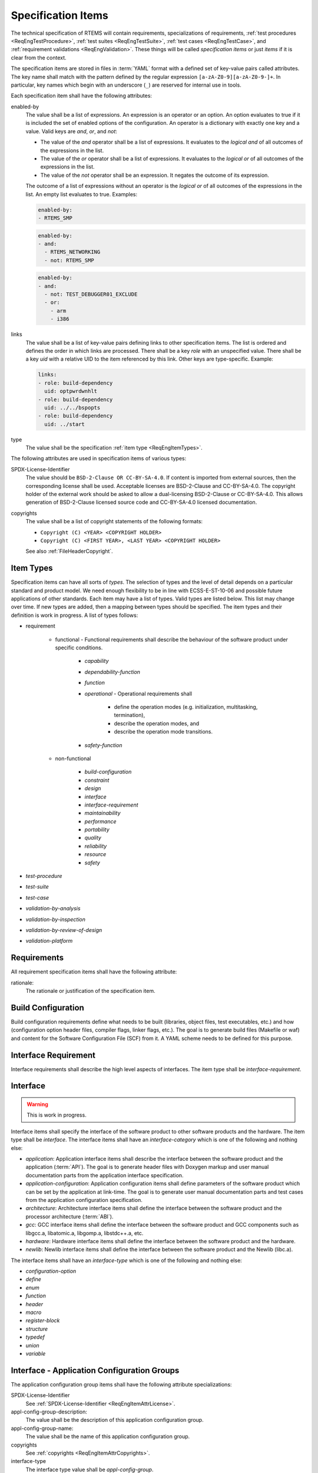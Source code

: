 .. SPDX-License-Identifier: CC-BY-SA-4.0

.. Copyright (C) 2019, 2020 embedded brains GmbH (http://www.embedded-brains.de)

.. _ReqEngSpecItems:

Specification Items
===================

The technical specification of RTEMS will contain requirements, specializations
of requirements, :ref:`test procedures <ReqEngTestProcedure>`,
:ref:`test suites <ReqEngTestSuite>`, :ref:`test cases <ReqEngTestCase>`, and
:ref:`requirement validations <ReqEngValidation>`.  These things will be called
*specification items* or just *items* if it is clear from the context.

The specification items are stored in files in :term:`YAML` format with a
defined set of key-value pairs called attributes.  The key name shall match
with the pattern defined by the regular expression
``[a-zA-Z0-9][a-zA-Z0-9-]+``.  In particular, key names which begin with an
underscore (``_``) are reserved for internal use in tools.

Each specification item shall have the following attributes:

enabled-by
    The value shall be a list of expressions.  An expression is an operator
    or an option.  An option evaluates to true if it is included the set of
    enabled options of the configuration.  An operator is a dictionary with
    exactly one key and a value.  Valid keys are *and*, *or*, and *not*:

    * The value of the *and* operator shall be a list of expressions.  It
      evaluates to the *logical and* of all outcomes of the expressions in
      the list.

    * The value of the *or* operator shall be a list of expressions.  It
      evaluates to the *logical or* of all outcomes of the expressions in
      the list.

    * The value of the *not* operator shall be an expression.  It negates
      the outcome of its expression.

    The outcome of a list of expressions without an operator is the
    *logical or* of all outcomes of the expressions in the list.  An empty
    list evaluates to true.  Examples:

    .. code-block:: none

        enabled-by:
        - RTEMS_SMP

    .. code-block:: none

        enabled-by:
        - and:
          - RTEMS_NETWORKING
          - not: RTEMS_SMP

    .. code-block:: none

        enabled-by:
        - and:
          - not: TEST_DEBUGGER01_EXCLUDE
          - or:
            - arm
            - i386

links
    The value shall be a list of key-value pairs defining links to other
    specification items.  The list is ordered and defines the order in
    which links are processed.  There shall be a key *role* with an
    unspecified value.  There shall be a key *uid* with a relative UID to
    the item referenced by this link.  Other keys are type-specific.
    Example:

    .. code-block:: yaml

        links:
        - role: build-dependency
          uid: optpwrdwnhlt
        - role: build-dependency
          uid: ../../bspopts
        - role: build-dependency
          uid: ../start

type
    The value shall be the specification :ref:`item type <ReqEngItemTypes>`.

The following attributes are used in specification items of various types:

.. _ReqEngItemAttrLicense:

SPDX-License-Identifier
    The value should be ``BSD-2-Clause OR CC-BY-SA-4.0``.  If content is
    imported from external sources, then the corresponding license shall be
    used.  Acceptable licenses are BSD-2-Clause and CC-BY-SA-4.0.  The
    copyright holder of the external work should be asked to allow a
    dual-licensing BSD-2-Clause or CC-BY-SA-4.0.  This allows generation of
    BSD-2-Clause licensed source code and CC-BY-SA-4.0 licensed documentation.

.. _ReqEngItemAttrCopyrights:

copyrights
    The value shall be a list of copyright statements of the following formats:

    * ``Copyright (C) <YEAR> <COPYRIGHT HOLDER>``

    * ``Copyright (C) <FIRST YEAR>, <LAST YEAR> <COPYRIGHT HOLDER>``

    See also :ref:`FileHeaderCopyright`.

.. _ReqEngItemTypes:

Item Types
----------

Specification items can have all sorts of *types*.  The selection of types and
the level of detail depends on a particular standard and product model.  We need
enough flexibility to be in line with ECSS-E-ST-10-06 and possible future
applications of other standards.  Each item may have a list of types.  Valid
types are listed below.  This list may change over time.  If new types are
added, then a mapping between types should be specified.  The item types and
their definition is work in progress.  A list of types follows:

* requirement

    * functional - Functional requirements shall describe the behaviour of the
      software product under specific conditions.

        * *capability*

        * *dependability-function*

        * *function*

        * *operational* - Operational requirements shall

            * define the operation modes (e.g. initialization, multitasking, termination),

            * describe the operation modes, and

            * describe the operation mode transitions.

        * *safety-function*

    * non-functional

        * *build-configuration*

        * *constraint*

        * *design*

        * *interface*

        * *interface-requirement*

        * *maintainability*

        * *performance*

        * *portability*

        * *quality*

        * *reliability*

        * *resource*

        * *safety*

* *test-procedure*

* *test-suite*

* *test-case*

* *validation-by-analysis*

* *validation-by-inspection*

* *validation-by-review-of-design*

* *validation-platform*

.. image:: ../../images/eng/req-spec-items.*
    :scale: 70
    :align: center

Requirements
------------

All requirement specification items shall have the following attribute:

rationale:
    The rationale or justification of the specification item.

Build Configuration
-------------------

Build configuration requirements define what needs to be built (libraries,
object files, test executables, etc.) and how (configuration option header
files, compiler flags, linker flags, etc.).  The goal is to generate build
files (Makefile or waf) and content for the Software Configuration File (SCF)
from it.  A YAML scheme needs to be defined for this purpose.

.. _ReqEngInterfaceReq:

Interface Requirement
---------------------

Interface requirements shall describe the high level aspects of interfaces.
The item type shall be *interface-requirement*.

.. _ReqEngInterface:

Interface
---------

.. warning::

    This is work in progress.

Interface items shall specify the interface of the software product to other
software products and the hardware.  The item type shall be *interface*.  The
interface items shall have an *interface-category* which is one of the
following and nothing else:

* *application*: Application interface items shall describe the interface
  between the software product and the application (:term:`API`).  The goal is
  to generate header files with Doxygen markup and user manual documentation
  parts from the application interface specification.

* *application-configuration*: Application configuration items shall define
  parameters of the software product which can be set by the application at
  link-time.  The goal is to generate user manual documentation parts and test
  cases from the application configuration specification.

* *architecture*: Architecture interface items shall define the
  interface between the software product and the processor architecture
  (:term:`ABI`).

* *gcc*: GCC interface items shall define the interface between the software
  product and GCC components such as libgcc.a, libatomic.a, libgomp.a,
  libstdc++.a, etc.

* *hardware*: Hardware interface items shall define the interface between the
  software product and the hardware.

* *newlib*: Newlib interface items shall define the interface between the
  software product and the Newlib (libc.a).

The interface items shall have an *interface-type* which is one of the
following and nothing else:

* *configuration-option*

* *define*

* *enum*

* *function*

* *header*

* *macro*

* *register-block*

* *structure*

* *typedef*

* *union*

* *variable*

.. _ReqEngInterfaceApplicationConfigGroups:

Interface - Application Configuration Groups
--------------------------------------------

The application configuration group items shall have the following attribute
specializations:

SPDX-License-Identifier
    See :ref:`SPDX-License-Identifier <ReqEngItemAttrLicense>`.

appl-config-group-description:
    The value shall be the description of this application configuration group.

appl-config-group-name:
    The value shall be the name of this application configuration group.

copyrights
    See :ref:`copyrights <ReqEngItemAttrCopyrights>`.

interface-type
    The interface type value shall be *appl-config-group*.

link
    There shall be a link to a higher level requirement.

text
    The application configuration group requirement.

type
    The type value shall be *interface*.

.. _ReqEngInterfaceApplicationConfigOptions:

Interface - Application Configuration Options
---------------------------------------------

The application configuration option items shall have the following attribute
specializations:

SPDX-License-Identifier
    See :ref:`SPDX-License-Identifier <ReqEngItemAttrLicense>`.

appl-config-option-constraint
    This attribute shall be present only for *initializer* and *integer*
    type options.  The value shall be a dictionary of the following optional
    key-value pairs.

    custom
        The value shall be a list of constraints in natural language.  Use the
        following wording:

            The value of this configuration option shall be ...

    min
        The value shall be the minimum value of the option.

    max
        The value shall be the maximum value of the option.

    links
        The value shall be a list of relative UIDs to constraints.

    set
        The value shall be the list of valid values of the option.

appl-config-option-default
    This attribute shall be present only for *feature* type options.  The value
    shall be a description of the default configuration in case this boolean
    feature define is undefined.  Use the following wording:

        If this configuration option is undefined, then ...

appl-config-option-default-value
    This attribute shall be present only for *initializer* and *integer*
    type options.  The value shall be an initializer, an integer, or a
    descriptive text.

appl-config-option-description
    For *feature* and *feature-enable* type options, the value shall be a
    description of the configuration in case this boolean feature define is
    defined.  Use the following wording:

        In case this configuration option is defined, then ...

    For *initializer* and *integer* options, the value shall describe the
    effect of the option value.  The description should focus on the average
    use-case.  It should not cover potential problems, constraints, obscure
    use-cases, corner cases and everything which makes matters complicated.
    Add these things to *appl-config-option-constraint* and
    *appl-config-option-notes*.  Use the following wording:

        The value of this configuration option defines ...

appl-config-option-index
    The value shall be a list of entries for the document index.  By default,
    the application configuration option name is added to the index.

appl-config-option-name
    The value shall be the name of the application configuration option.  Use a
    pattern of ``CONFIGURE_[A-Z0-9_]+`` for the name.

appl-config-option-notes
    The value shall be the notes for this option.  The notes should explain
    everything which was omitted from the description.  It should cover all the
    details, special cases, usage notes, error conditions, configuration
    dependencies, and references.

appl-config-option-type
    The value shall be one of the following and nothing else:

    feature
        Use this type for boolean feature opions which have a behaviour in the
        default configuration which is not just that the feature is disabled.

    feature-enable
        Use this type for boolean feature opions which just enables a feature.

    initializer
        Use this type for options which initialize a data structure.

    integer
        Use this type for integer options.

copyrights
    See :ref:`copyrights <ReqEngItemAttrCopyrights>`.

interface-type
    The interface type value shall be *appl-config-option*.

link
    There shall be a link to the application configuration group to which this
    option belongs.

text
    The application configuration option requirement.

type
    The type value shall be *interface*.

.. _ReqEngTestProcedure:

Test Procedure
--------------

Test procedures shall be executed by the Qualification Toolchain.

The test procedure items shall have the following attribute
specializations:

type
    The type value shall be *test-procedure*.

text
    The purpose of this test procedure.

platform
    There shall be links to validation platform requirements.

steps
    The test procedure steps.  Could be a list of key-value pairs.  The key
    is the step name and the value is a description of the actions
    performed in this step.

.. _ReqEngTestSuite:

Test Suite
----------

Test suites shall use the :ref:`RTEMS Test Framework <RTEMSTestFramework>`.

The test suite items shall have the following attribute specializations:

type
    The type value shall be *test-suite*.

text
    The test suite description.

.. _ReqEngTestCase:

Test Case
---------

Test cases shall use the :ref:`RTEMS Test Framework <RTEMSTestFramework>`.

The test case items shall have the following attribute specializations:

type
    The type value shall be *test-case*.

link
    The link to the requirement validated by this test case or no links if
    this is a unit or integration test case.

ref
    If this is a unit test case, then a reference to the :term:`software
    item` under test shall be provided.  If this is an integration test
    case, then a reference to the integration under test shall be provided.
    The integration is identified by its Doxygen group name.

text
    A short description of the test case.

inputs
    The inputs to execute the test case.

outputs
    The expected outputs.

The test case code may be also contained in the test case specification
item in a *code* attribute.  This is subject to discussion on the RTEMS
mailing list.  Alternatively, the test code could be placed directly in
source files.  A method is required to find the test case specification of
a test case code and vice versa.

.. _ReqEngResAndPerf:

Resources and Performance
-------------------------

Normally, resource and performance requirements are formulated like this:

* The resource U shall need less than V storage units.

* The operation Y shall complete within X time units.

Such statements are difficult to make for a software product like RTEMS which
runs on many different target platforms in various configurations.  So, the
performance requirements of RTEMS shall be stated in terms of benchmarks.  The
benchmarks are run on the project-specific target platform and configuration.
The results obtained by the benchmark runs are reported in a human readable
presentation.  The application designer can then use the benchmark results to
determine if its system performance requirements are met.  The benchmarks shall
be executed under different environment conditions, e.g. varying cache states
(dirty, empty, valid) and system bus load generated by other processors.  The
application designer shall have the ability to add additional environment
conditions, e.g. system bus load by DMA engines or different system bus
arbitration schemes.

To catch resource and performance regressions via test suite runs there shall be
a means to specify threshold values for the measured quantities.  The threshold
values should be provided for each validation platform.  How this can be done
and if the threshold values are maintained by the RTEMS Project is subject to
discussion.
